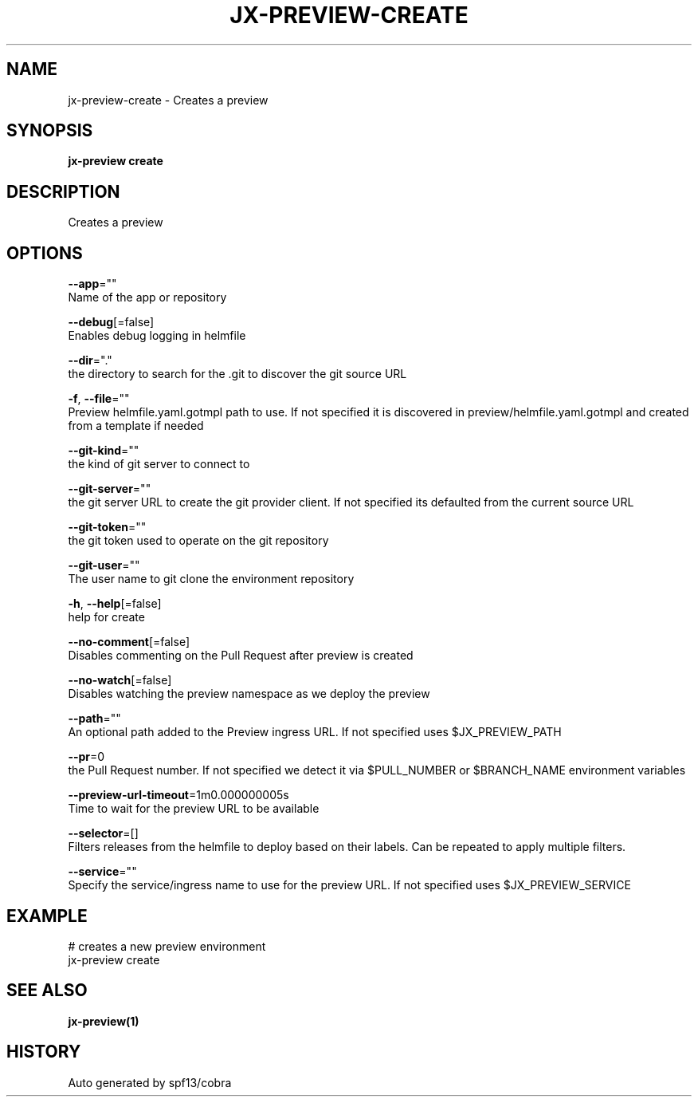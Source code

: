 .TH "JX-PREVIEW\-CREATE" "1" "" "Auto generated by spf13/cobra" "" 
.nh
.ad l


.SH NAME
.PP
jx\-preview\-create \- Creates a preview


.SH SYNOPSIS
.PP
\fBjx\-preview create\fP


.SH DESCRIPTION
.PP
Creates a preview


.SH OPTIONS
.PP
\fB\-\-app\fP=""
    Name of the app or repository

.PP
\fB\-\-debug\fP[=false]
    Enables debug logging in helmfile

.PP
\fB\-\-dir\fP="."
    the directory to search for the .git to discover the git source URL

.PP
\fB\-f\fP, \fB\-\-file\fP=""
    Preview helmfile.yaml.gotmpl path to use. If not specified it is discovered in preview/helmfile.yaml.gotmpl and created from a template if needed

.PP
\fB\-\-git\-kind\fP=""
    the kind of git server to connect to

.PP
\fB\-\-git\-server\fP=""
    the git server URL to create the git provider client. If not specified its defaulted from the current source URL

.PP
\fB\-\-git\-token\fP=""
    the git token used to operate on the git repository

.PP
\fB\-\-git\-user\fP=""
    The user name to git clone the environment repository

.PP
\fB\-h\fP, \fB\-\-help\fP[=false]
    help for create

.PP
\fB\-\-no\-comment\fP[=false]
    Disables commenting on the Pull Request after preview is created

.PP
\fB\-\-no\-watch\fP[=false]
    Disables watching the preview namespace as we deploy the preview

.PP
\fB\-\-path\fP=""
    An optional path added to the Preview ingress URL. If not specified uses $JX\_PREVIEW\_PATH

.PP
\fB\-\-pr\fP=0
    the Pull Request number. If not specified we detect it via $PULL\_NUMBER or $BRANCH\_NAME environment variables

.PP
\fB\-\-preview\-url\-timeout\fP=1m0.000000005s
    Time to wait for the preview URL to be available

.PP
\fB\-\-selector\fP=[]
    Filters releases from the helmfile to deploy based on their labels. Can be repeated to apply multiple filters.

.PP
\fB\-\-service\fP=""
    Specify the service/ingress name to use for the preview URL. If not specified uses $JX\_PREVIEW\_SERVICE


.SH EXAMPLE
.PP
# creates a new preview environment
  jx\-preview create


.SH SEE ALSO
.PP
\fBjx\-preview(1)\fP


.SH HISTORY
.PP
Auto generated by spf13/cobra
